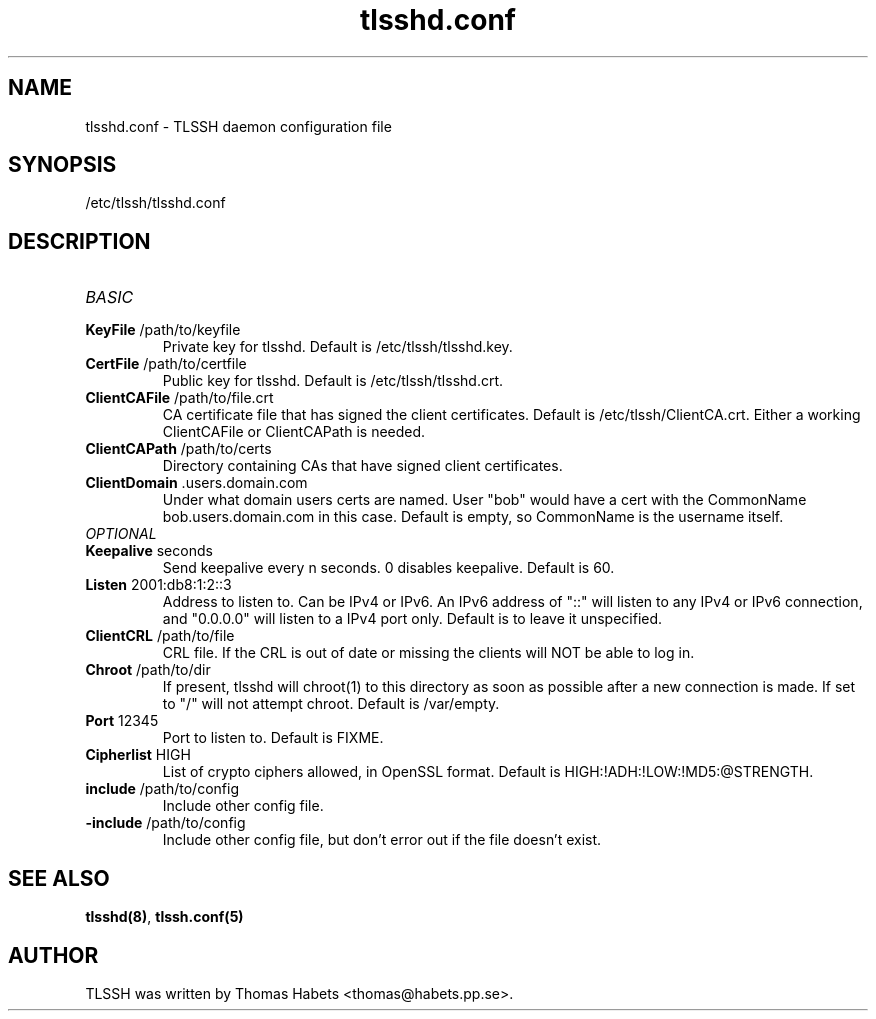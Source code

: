 .TH "tlsshd\&.conf" "8" "20th Jul, 2010" "tlsshd\&.conf" ""

.PP 
.SH "NAME"
tlsshd\&.conf \- TLSSH daemon configuration file
.PP 
.SH "SYNOPSIS"
/etc/tlssh/tlsshd\&.conf
.PP 
.SH "DESCRIPTION"
.IP "\fIBASIC\fP"
.IP "\fBKeyFile\fP /path/to/keyfile"
Private key for tlsshd\&. Default is /etc/tlssh/tlsshd\&.key\&.
.IP "\fBCertFile\fP /path/to/certfile"
Public key for tlsshd\&. Default is /etc/tlssh/tlsshd\&.crt\&.
.IP "\fBClientCAFile\fP /path/to/file\&.crt"
CA certificate file that has signed the client certificates\&.
Default is /etc/tlssh/ClientCA\&.crt\&.
Either a working ClientCAFile or ClientCAPath is needed\&.
.IP "\fBClientCAPath\fP /path/to/certs"
Directory containing CAs that have signed client certificates\&.
.IP "\fBClientDomain\fP \&.users\&.domain\&.com"
Under what domain users certs are named\&. User "bob" would have a cert
with the CommonName bob\&.users\&.domain\&.com in this case\&. Default is empty,
so CommonName is the username itself\&.
.IP "\fIOPTIONAL\fP"
.IP "\fBKeepalive\fP seconds"
Send keepalive every n seconds\&. 0 disables keepalive\&.
Default is 60\&.
.IP "\fBListen\fP 2001:db8:1:2::3"
Address to listen to\&. Can be IPv4 or IPv6\&. An IPv6 address of "::" will
listen to any IPv4 or IPv6 connection, and "0\&.0\&.0\&.0" will listen to
a IPv4 port only\&. Default is to leave it unspecified\&.
.IP "\fBClientCRL\fP /path/to/file"
CRL file\&. If the CRL is out of date or missing the clients will
NOT be able to log in\&.
.IP "\fBChroot\fP /path/to/dir"
If present, tlsshd will chroot(1) to this directory as soon as possible
after a new connection is made\&. If set to "/" will not attempt chroot\&.
Default is /var/empty\&.
.IP "\fBPort\fP 12345"
Port to listen to\&. Default is FIXME\&.
.IP "\fBCipherlist\fP HIGH"
List of crypto ciphers allowed, in OpenSSL format\&.
Default is HIGH:!ADH:!LOW:!MD5:@STRENGTH\&.
.IP "\fBinclude\fP /path/to/config"
Include other config file\&.
.IP "\fB-include\fP /path/to/config"
Include other config file, but don\&'t error out if the file doesn\&'t exist\&.

.PP 
.SH "SEE ALSO"
\fBtlsshd(8)\fP, \fBtlssh\&.conf(5)\fP
.PP 
.SH "AUTHOR"

    TLSSH was written by Thomas Habets <thomas@habets\&.pp\&.se>\&.
